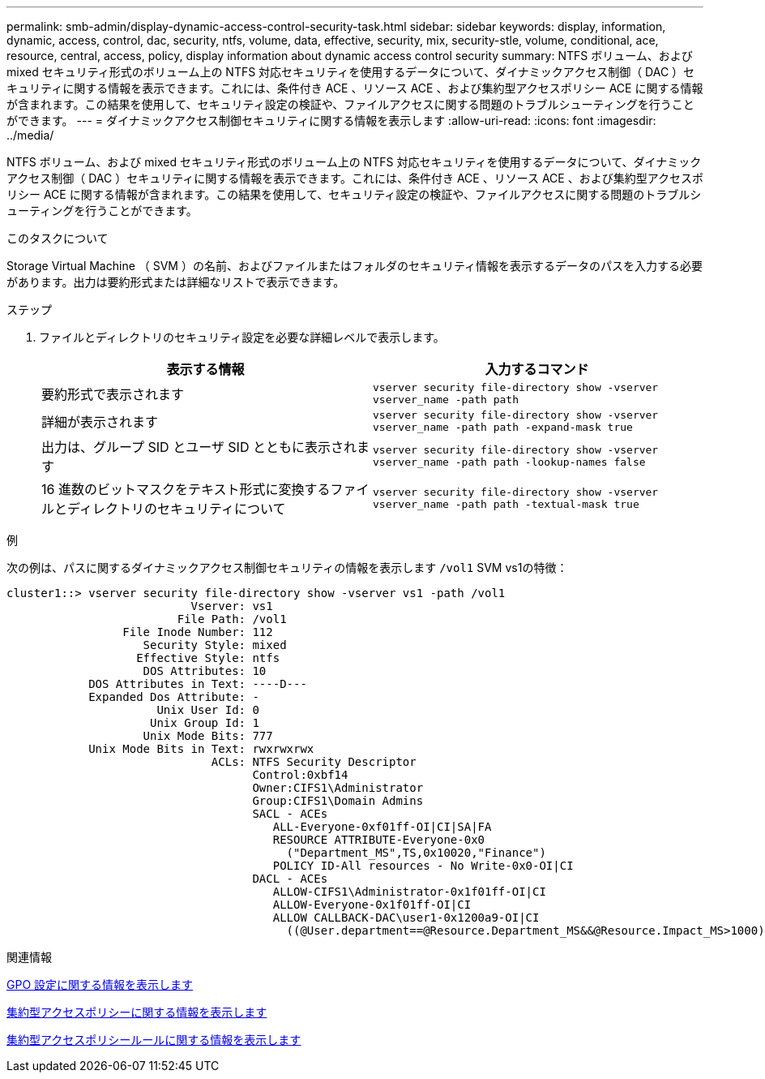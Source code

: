 ---
permalink: smb-admin/display-dynamic-access-control-security-task.html 
sidebar: sidebar 
keywords: display, information, dynamic, access, control, dac, security, ntfs, volume, data, effective, security, mix, security-stle, volume, conditional, ace, resource, central, access, policy, display information about dynamic access control security 
summary: NTFS ボリューム、および mixed セキュリティ形式のボリューム上の NTFS 対応セキュリティを使用するデータについて、ダイナミックアクセス制御（ DAC ）セキュリティに関する情報を表示できます。これには、条件付き ACE 、リソース ACE 、および集約型アクセスポリシー ACE に関する情報が含まれます。この結果を使用して、セキュリティ設定の検証や、ファイルアクセスに関する問題のトラブルシューティングを行うことができます。 
---
= ダイナミックアクセス制御セキュリティに関する情報を表示します
:allow-uri-read: 
:icons: font
:imagesdir: ../media/


[role="lead"]
NTFS ボリューム、および mixed セキュリティ形式のボリューム上の NTFS 対応セキュリティを使用するデータについて、ダイナミックアクセス制御（ DAC ）セキュリティに関する情報を表示できます。これには、条件付き ACE 、リソース ACE 、および集約型アクセスポリシー ACE に関する情報が含まれます。この結果を使用して、セキュリティ設定の検証や、ファイルアクセスに関する問題のトラブルシューティングを行うことができます。

.このタスクについて
Storage Virtual Machine （ SVM ）の名前、およびファイルまたはフォルダのセキュリティ情報を表示するデータのパスを入力する必要があります。出力は要約形式または詳細なリストで表示できます。

.ステップ
. ファイルとディレクトリのセキュリティ設定を必要な詳細レベルで表示します。
+
|===
| 表示する情報 | 入力するコマンド 


 a| 
要約形式で表示されます
 a| 
`vserver security file-directory show -vserver vserver_name -path path`



 a| 
詳細が表示されます
 a| 
`vserver security file-directory show -vserver vserver_name -path path -expand-mask true`



 a| 
出力は、グループ SID とユーザ SID とともに表示されます
 a| 
`vserver security file-directory show -vserver vserver_name -path path -lookup-names false`



 a| 
16 進数のビットマスクをテキスト形式に変換するファイルとディレクトリのセキュリティについて
 a| 
`vserver security file-directory show -vserver vserver_name -path path -textual-mask true`

|===


.例
次の例は、パスに関するダイナミックアクセス制御セキュリティの情報を表示します `/vol1` SVM vs1の特徴：

[listing]
----
cluster1::> vserver security file-directory show -vserver vs1 -path /vol1
                           Vserver: vs1
                         File Path: /vol1
                 File Inode Number: 112
                    Security Style: mixed
                   Effective Style: ntfs
                    DOS Attributes: 10
            DOS Attributes in Text: ----D---
            Expanded Dos Attribute: -
                      Unix User Id: 0
                     Unix Group Id: 1
                    Unix Mode Bits: 777
            Unix Mode Bits in Text: rwxrwxrwx
                              ACLs: NTFS Security Descriptor
                                    Control:0xbf14
                                    Owner:CIFS1\Administrator
                                    Group:CIFS1\Domain Admins
                                    SACL - ACEs
                                       ALL-Everyone-0xf01ff-OI|CI|SA|FA
                                       RESOURCE ATTRIBUTE-Everyone-0x0
                                         ("Department_MS",TS,0x10020,"Finance")
                                       POLICY ID-All resources - No Write-0x0-OI|CI
                                    DACL - ACEs
                                       ALLOW-CIFS1\Administrator-0x1f01ff-OI|CI
                                       ALLOW-Everyone-0x1f01ff-OI|CI
                                       ALLOW CALLBACK-DAC\user1-0x1200a9-OI|CI
                                         ((@User.department==@Resource.Department_MS&&@Resource.Impact_MS>1000)&&@Device.department==@Resource.Department_MS)
----
.関連情報
xref:display-gpo-config-task.adoc[GPO 設定に関する情報を表示します]

xref:display-central-access-policies-task.adoc[集約型アクセスポリシーに関する情報を表示します]

xref:display-central-access-policy-rules-task.adoc[集約型アクセスポリシールールに関する情報を表示します]

